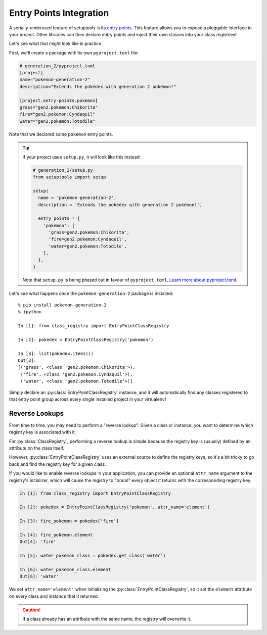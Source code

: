 Entry Points Integration
========================
A serially-underused feature of setuptools is its `entry points`_.  This feature
allows you to expose a pluggable interface in your project.  Other libraries
can then declare entry points and inject their own classes into your class
registries!

Let's see what that might look like in practice.

First, we'll create a package with its own ``pyproject.toml`` file:

.. code-block:: toml

   # generation_2/pyproject.toml
   [project]
   name="pokemon-generation-2"
   description="Extends the pokédex with generation 2 pokémon!"

   [project.entry-points.pokemon]
   grass="gen2.pokemon:Chikorita"
   fire="gen2.pokemon:Cyndaquil"
   water="gen2.pokemon:Totodile"

Note that we declared some ``pokemon`` entry points.

.. tip::

   If your project uses ``setup.py``, it will look like this instead:

   .. code-block:: python

      # generation_2/setup.py
      from setuptools import setup

      setup(
        name = 'pokemon-generation-2',
        description = 'Extends the pokédex with generation 2 pokémon!',

        entry_points = {
          'pokemon': [
            'grass=gen2.pokemon:Chikorita',
            'fire=gen2.pokemon:Cyndaquil',
            'water=gen2.pokemon:Totodile',
          ],
        },
      )

   Note that ``setup.py`` is being phased out in favour of ``pyproject.toml``.
   `Learn more about pyproject.toml.`_

Let's see what happens once the ``pokemon-generation-2`` package is installed::

   % pip install pokemon-generation-2
   % ipython

   In [1]: from class_registry import EntryPointClassRegistry

   In [2]: pokedex = EntryPointClassRegistry('pokemon')

   In [3]: list(pokedex.items())
   Out[3]:
   [('grass', <class 'gen2.pokemon.Chikorita'>),
    ('fire', <class 'gen2.pokemon.Cyndaquil'>),
    ('water', <class 'gen2.pokemon.Totodile'>)]

Simply declare an :py:class:`EntryPointClassRegistry` instance, and it will
automatically find any classes registered to that entry point group across every
single installed project in your virtualenv!

Reverse Lookups
---------------
From time to time, you may need to perform a "reverse lookup":  Given a class or
instance, you want to determine which registry key is associated with it.

For :py:class:`ClassRegistry`, performing a reverse lookup is simple because the
registry key is (usually) defined by an attribute on the class itself.

However, :py:class:`EntryPointClassRegistry` uses an external source to define
the registry keys, so it's a bit tricky to go back and find the registry key for
a given class.

If you would like to enable reverse lookups in your application, you can provide
an optional ``attr_name`` argument to the registry's initializer, which will
cause the registry to "brand" every object it returns with the corresponding
registry key.

.. code-block:: python

   In [1]: from class_registry import EntryPointClassRegistry

   In [2]: pokedex = EntryPointClassRegistry('pokemon', attr_name='element')

   In [3]: fire_pokemon = pokedex['fire']

   In [4]: fire_pokemon.element
   Out[4]: 'fire'

   In [5]: water_pokemon_class = pokedex.get_class('water')

   In [6]: water_pokemon_class.element
   Out[6]: 'water'

We set ``attr_name='element'`` when initializing the
:py:class:`EntryPointClassRegistry`, so it set the ``element`` attribute
on every class and instance that it returned.

.. caution::

   If a class already has an attribute with the same name, the registry will
   overwrite it.

.. _entry points: http://setuptools.readthedocs.io/en/latest/setuptools.html#dynamic-discovery-of-services-and-plugins
.. _Learn more about pyproject.toml.: https://stackoverflow.com/q/62983756/5568265
